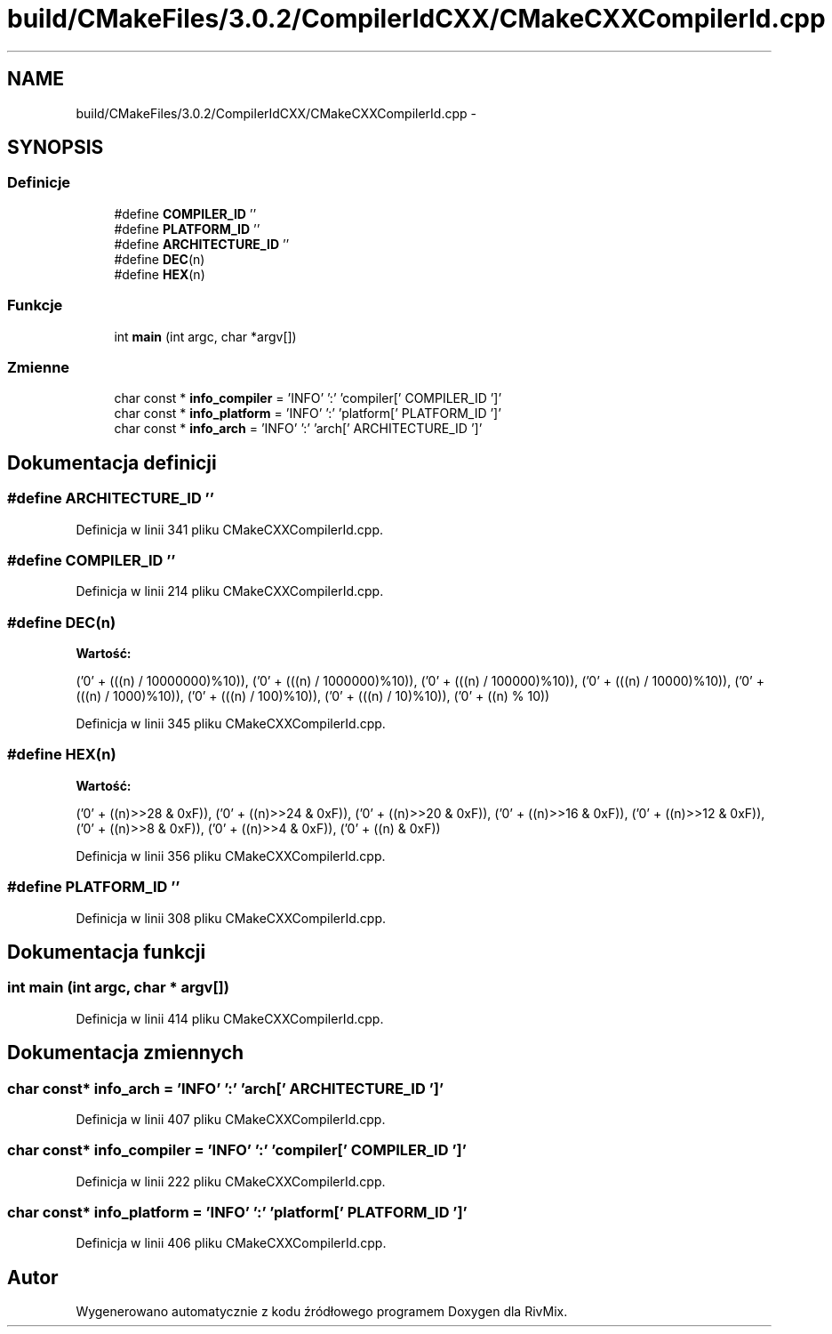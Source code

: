 .TH "build/CMakeFiles/3.0.2/CompilerIdCXX/CMakeCXXCompilerId.cpp" 3 "Pn, 11 sty 2016" "Version 15.1" "RivMix" \" -*- nroff -*-
.ad l
.nh
.SH NAME
build/CMakeFiles/3.0.2/CompilerIdCXX/CMakeCXXCompilerId.cpp \- 
.SH SYNOPSIS
.br
.PP
.SS "Definicje"

.in +1c
.ti -1c
.RI "#define \fBCOMPILER_ID\fP   ''"
.br
.ti -1c
.RI "#define \fBPLATFORM_ID\fP   ''"
.br
.ti -1c
.RI "#define \fBARCHITECTURE_ID\fP   ''"
.br
.ti -1c
.RI "#define \fBDEC\fP(n)"
.br
.ti -1c
.RI "#define \fBHEX\fP(n)"
.br
.in -1c
.SS "Funkcje"

.in +1c
.ti -1c
.RI "int \fBmain\fP (int argc, char *argv[])"
.br
.in -1c
.SS "Zmienne"

.in +1c
.ti -1c
.RI "char const * \fBinfo_compiler\fP = 'INFO' ':' 'compiler[' COMPILER_ID ']'"
.br
.ti -1c
.RI "char const * \fBinfo_platform\fP = 'INFO' ':' 'platform[' PLATFORM_ID ']'"
.br
.ti -1c
.RI "char const * \fBinfo_arch\fP = 'INFO' ':' 'arch[' ARCHITECTURE_ID ']'"
.br
.in -1c
.SH "Dokumentacja definicji"
.PP 
.SS "#define ARCHITECTURE_ID   ''"

.PP
Definicja w linii 341 pliku CMakeCXXCompilerId\&.cpp\&.
.SS "#define COMPILER_ID   ''"

.PP
Definicja w linii 214 pliku CMakeCXXCompilerId\&.cpp\&.
.SS "#define DEC(n)"
\fBWartość:\fP
.PP
.nf
('0' + (((n) / 10000000)%10)), \
  ('0' + (((n) / 1000000)%10)),  \
  ('0' + (((n) / 100000)%10)),   \
  ('0' + (((n) / 10000)%10)),    \
  ('0' + (((n) / 1000)%10)),     \
  ('0' + (((n) / 100)%10)),      \
  ('0' + (((n) / 10)%10)),       \
  ('0' +  ((n) % 10))
.fi
.PP
Definicja w linii 345 pliku CMakeCXXCompilerId\&.cpp\&.
.SS "#define HEX(n)"
\fBWartość:\fP
.PP
.nf
('0' + ((n)>>28 & 0xF)), \
  ('0' + ((n)>>24 & 0xF)), \
  ('0' + ((n)>>20 & 0xF)), \
  ('0' + ((n)>>16 & 0xF)), \
  ('0' + ((n)>>12 & 0xF)), \
  ('0' + ((n)>>8  & 0xF)), \
  ('0' + ((n)>>4  & 0xF)), \
  ('0' + ((n)     & 0xF))
.fi
.PP
Definicja w linii 356 pliku CMakeCXXCompilerId\&.cpp\&.
.SS "#define PLATFORM_ID   ''"

.PP
Definicja w linii 308 pliku CMakeCXXCompilerId\&.cpp\&.
.SH "Dokumentacja funkcji"
.PP 
.SS "int main (int argc, char * argv[])"

.PP
Definicja w linii 414 pliku CMakeCXXCompilerId\&.cpp\&.
.SH "Dokumentacja zmiennych"
.PP 
.SS "char const* info_arch = 'INFO' ':' 'arch[' ARCHITECTURE_ID ']'"

.PP
Definicja w linii 407 pliku CMakeCXXCompilerId\&.cpp\&.
.SS "char const* info_compiler = 'INFO' ':' 'compiler[' COMPILER_ID ']'"

.PP
Definicja w linii 222 pliku CMakeCXXCompilerId\&.cpp\&.
.SS "char const* info_platform = 'INFO' ':' 'platform[' PLATFORM_ID ']'"

.PP
Definicja w linii 406 pliku CMakeCXXCompilerId\&.cpp\&.
.SH "Autor"
.PP 
Wygenerowano automatycznie z kodu źródłowego programem Doxygen dla RivMix\&.
